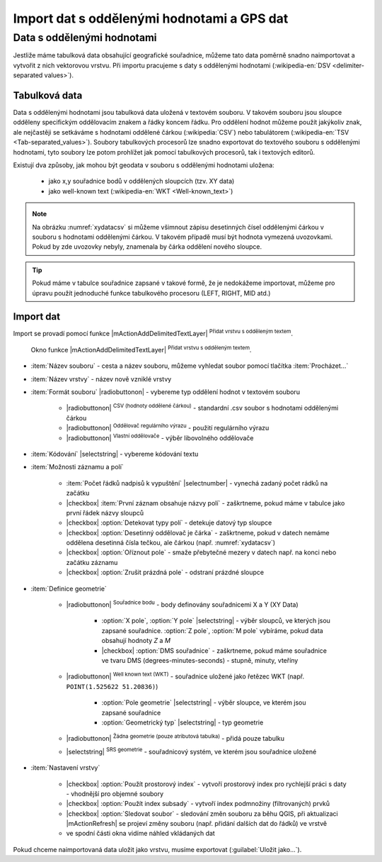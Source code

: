 Import dat s oddělenými hodnotami a GPS dat
===========================================

Data s oddělenými hodnotami
---------------------------

Jestliže máme tabulková data obsahující geografické souřadnice,
můžeme tato data poměrně snadno naimportovat a vytvořit z nich
vektorovou vrstvu. Při importu pracujeme s daty s oddělenými hodnotami
(:wikipedia-en:`DSV <delimiter-separated values>`).

Tabulková data
^^^^^^^^^^^^^^

Data s oddělenými hodnotami jsou tabulková data uložená v textovém
souboru. V takovém souboru jsou sloupce odděleny specifickým
oddělovacím znakem a řádky koncem řádku. Pro oddělení hodnot
můžeme použít jakýkoliv znak, ale nejčastěji se setkáváme s hodnotami
oddělené čárkou (:wikipedia:`CSV`) nebo tabulátorem (:wikipedia-en:`TSV
<Tab-separated_values>`). Soubory tabulkových procesorů lze snadno exportovat
do textového souboru s oddělenými hodnotami, tyto soubory lze potom
prohlížet jak pomocí tabulkových procesorů, tak i textových editorů.


Existují dva způsoby, jak mohou být geodata v souboru s oddělenými
hodnotami uložena:

    - jako x,y souřadnice bodů v oddělených sloupcích (tzv. XY data)
    - jako well-known text (:wikipedia-en:`WKT <Well-known_text>`)

.. _xydata:

.. figure:: images/xydata.png
   :scale-latex: 45
              
   Příklad tabulky s vhodnými XY daty.

.. _xydatacsv:

.. figure:: images/xydata_csv.png
   :scale-latex: 45

   Tabulková data (:numref:`xydata`) převedená do formátu CSV.

.. note:: Na obrázku :numref:`xydatacsv` si můžeme všimnout zápisu
  desetinných čísel oddělenými čárkou v souboru s hodnotami oddělenými
  čárkou. V takovém případě musí být hodnota vymezená uvozovkami. Pokud
  by zde uvozovky nebyly, znamenala by čárka oddělení nového sloupce.


.. tip:: Pokud máme v tabulce souřadnice zapsané v takové formě,
   že je nedokážeme importovat, můžeme pro úpravu použít jednoduché funkce 
   tabulkového procesoru (LEFT, RIGHT, MID atd.)
   
Import dat
^^^^^^^^^^

Import se provadí pomocí funkce |mActionAddDelimitedTextLayer| :sup:`Přidat
vrstvu s odděleným textem`.

.. _delimited:

.. figure:: images/delimited.png
   
    Okno funkce |mActionAddDelimitedTextLayer| :sup:`Přidat vrstvu s
    odděleným textem`.

- :item:`Název souboru` - cesta a název souboru, můžeme vyhledat soubor
  pomocí tlačítka :item:`Procházet...`
- :item:`Název vrstvy` - název nově vzniklé vrstvy
- :item:`Formát souboru` |radiobuttonon| - vybereme typ oddělení hodnot
  v textovém souboru

    - |radiobuttonon| :sup:`CSV (hodnoty oddělené čárkou)` - standardní
      .csv soubor s hodnotami oddělenými čárkou
    - |radiobuttonon| :sup:`Oddělovač regulárního výrazu` - použití
      regulárního výrazu
    - |radiobuttonon| :sup:`Vlastní oddělovače` - výběr libovolného
      oddělovače

- :item:`Kódování` |selectstring| - vybereme kódování textu
- :item:`Možnosti záznamu a polí`

    - :item:`Počet řádků nadpisů k vypuštění` |selectnumber| - vynechá
      zadaný počet rádků na začátku
    - |checkbox| :item:`První záznam obsahuje názvy polí` - zaškrtneme,
      pokud máme v tabulce jako první řádek názvy sloupců
    - |checkbox| :option:`Detekovat typy polí` - detekuje datový typ sloupce
    - |checkbox| :option:`Desetinný oddělovač je čárka` - zaškrtneme,
      pokud v datech nemáme oddělena desetinná čísla tečkou, ale čárkou
      (např. :numref:`xydatacsv`)
    - |checkbox| :option:`Oříznout pole` - smaže přebytečné mezery v
      datech např. na konci nebo začátku záznamu
    - |checkbox| :option:`Zrušit prázdná pole` - odstraní prázdné sloupce

- :item:`Definice geometrie`

    - |radiobuttonon| :sup:`Souřadnice bodu` - body definovány souřadnicemi
      X a Y (XY Data)

        - :option:`X pole`, :option:`Y pole`  |selectstring| - výběr sloupců,
          ve kterých jsou zapsané souřadnice. :option:`Z pole`, :option:`M pole`
          vybíráme, pokud data obsahují hodnoty `Z` a `M`
        - |checkbox| :option:`DMS souřadnice` - zaškrtneme, pokud máme
          souřadnice ve tvaru DMS (degrees-minutes-seconds) - stupně,
          minuty, vteříny

    - |radiobuttonon| :sup:`Well known text (WKT)` - souřadnice uložené
      jako řetězec WKT (např. ``POINT(1.525622 51.20836)``)

        - :option:`Pole geometrie` |selectstring| - výběr sloupce, ve
          kterém jsou zapsané souřadnice
        - :option:`Geometrický typ` |selectstring| - typ geometrie

    - |radiobuttonon| :sup:`Žádna geometrie (pouze atributová tabulka)` -
      přidá pouze tabulku
      
    - |selectstring| :sup:`SRS geometrie` - souřadnicový systém, ve kterém
      jsou souřadnice uložené

- :item:`Nastavení vrstvy`

    - |checkbox| :option:`Použít prostorový index` - vytvoří prostorový
      index pro rychlejší práci s daty - vhodnější pro objemné soubory
    - |checkbox| :option:`Použít index subsady` - vytvoří index podmnožiny
      (filtrovaných) prvků
    - |checkbox| :option:`Sledovat soubor` - sledování změn souboru za
      běhu QGIS, při aktualizaci |mActionRefresh| se projeví změny souboru
      (např. přidání dalších dat do řádků) ve vrstvě

    - ve spodní části okna vidíme náhled vkládaných dat

Pokud chceme naimportovaná data uložit jako vrstvu, musíme 
exportovat (:guilabel:`Uložit jako...`).

.. figure:: images/xydata_vysledek.png
   :scale-latex: 50
    
    Výsledná vrstva bodů.


.. GPS data
  --------

  K práci s GPS daty QGIS používá plugin :guilabel:`GPS Nástroje`, který
  by měl být v základní instalaci QGIS nainstalovaný a aktivní. V panelu
  nástrojů se plugin zobrazí jako ikona |import_gpx| :sup:`GPS
  nástroje`. Pro ukládání GPS dat je mnoho různých formátů. QGIS používá
  standardní výměnný formát :wikipedia-en:`GPX <GPS_Exchange_Format>`
  (GPS eXchange format).

  .. _gps:

  .. figure:: images/gpstools.png
      :scale: 60 %
      :scale-latex: 50

      Okno pluginu GPS Nástroje.

  Získání .gpx souboru z GPS přístroje
  ^^^^^^^^^^^^^^^^^^^^^^^^^^^^^^^^^^^^
  .. figure:: images/gpstools2.png
    :scale: 60 %
    :scale-latex: 45

    Získání GPX souboru z GPS přístroje pomocí pluginu GPS nástroje.

  - pomocí pluginu |gps_importer| :sup:`GPS Nástroje` v záložce 
    :guilabel:`Stáhnout z GPS`
          
    - :guilabel:`GPS zařízení` |selectstring| - typ našeho GPS přístroje
    - :guilabel:`Port` |selectstring| - např. usb
    - :guilabel:`Typ prvku` |selectstring| - prvky, které chceme stáhnout z 
      GPS
    - :guilabel:`Název vrstvy` - jak se bude vrstva jmenovat
    - :guilabel:`Výstupní soubor` - zadáme cestu a název 
      souboru, a to buď ručně, nebo pomocí tlačítka :guilabel:`Uložit jako...`
          
  - použitím externího software pro získání .gpx souboru
          
          - software od výrobce GPS
          - volně dostupný software 
  ..      - volně dostupný software `EasyGPS <http://www.easygps.com/>`_ 
      
  Import .gpx souboru
  ^^^^^^^^^^^^^^^^^^^
  - použitím pluginu |gps_importer| :sup:`GPS Nástroje` 

      - po otevření pluginu (:numref:`gps`) zadáme cestu a název souboru,
        a to buď ručně, nebo pomocí   tlačítka :guilabel:`Procházet`
      - potvrdíme tlačítkem :guilabel:`OK` a vybereme data, která chceme vložit
    
  - stejně jako přidání vektorových dat |mActionAddOgrLayer| :sup:`přidání 
    vektorové vrstvy` nebo přetažením z prohlížeče souborů - v tomto případě 
    data nelze editovat!
        
  Vytvoření .gpx souboru
  ^^^^^^^^^^^^^^^^^^^^^^
      
  - pomocí tlačítka |create_gpx| :sup:`Vytvořit novou vrstvu GPX` (přidá 
    se do panelu na práci s vrstvami)
  - export bodové nebo liniové vrstvy pomocí :guilabel:`Uložit jako...` s 
    výběrem formátu .gpx.
